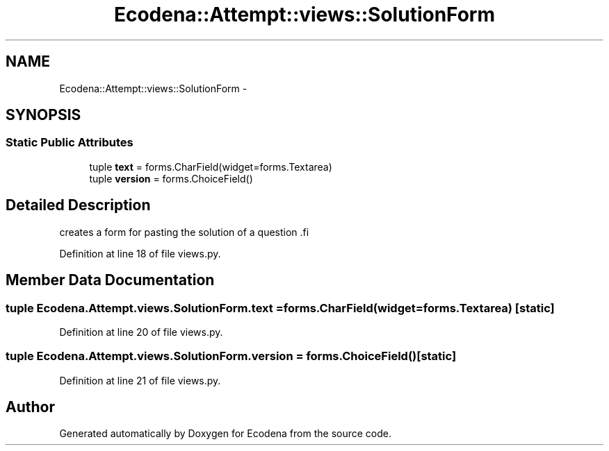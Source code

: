 .TH "Ecodena::Attempt::views::SolutionForm" 3 "Sun Mar 25 2012" "Version 1.0" "Ecodena" \" -*- nroff -*-
.ad l
.nh
.SH NAME
Ecodena::Attempt::views::SolutionForm \- 
.SH SYNOPSIS
.br
.PP
.SS "Static Public Attributes"

.in +1c
.ti -1c
.RI "tuple \fBtext\fP = forms.CharField(widget=forms.Textarea)"
.br
.ti -1c
.RI "tuple \fBversion\fP = forms.ChoiceField()"
.br
.in -1c
.SH "Detailed Description"
.PP 
.PP
.nf
creates a form for pasting the solution of a question .fi
.PP
 
.PP
Definition at line 18 of file views.py.
.SH "Member Data Documentation"
.PP 
.SS "tuple \fBEcodena.Attempt.views.SolutionForm.text\fP = forms.CharField(widget=forms.Textarea)\fC [static]\fP"
.PP
Definition at line 20 of file views.py.
.SS "tuple \fBEcodena.Attempt.views.SolutionForm.version\fP = forms.ChoiceField()\fC [static]\fP"
.PP
Definition at line 21 of file views.py.

.SH "Author"
.PP 
Generated automatically by Doxygen for Ecodena from the source code.
